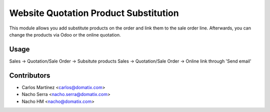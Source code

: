 ======================================
Website Quotation Product Substitution
======================================

This module allows you add substitute products on the order and link them to the sale order line.
Afterwards, you can change the products via Odoo or the online quotation.


Usage
=====

Sales -> Quotation/Sale Order -> Subsitute products
Sales -> Quotation/Sale Order -> Online link through 'Send email'

Contributors
============
* Carlos Martínez <carlos@domatix.com>
* Nacho Serra <nacho.serra@domatix.com>
* Nacho HM <nacho@domatix.com>


.. image:: https://img.shields.io/badge/licence-AGPL--3-blue.svg
   :target: http://www.gnu.org/licenses/agpl-3.0-standalone.html
   :alt: License: AGPL-3
